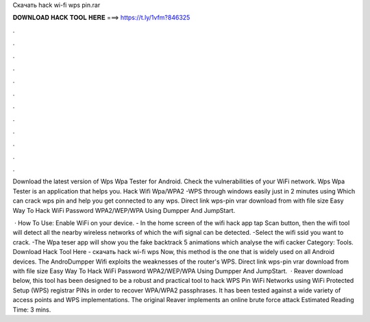 Скачать hack wi-fi wps pin.rar



𝐃𝐎𝐖𝐍𝐋𝐎𝐀𝐃 𝐇𝐀𝐂𝐊 𝐓𝐎𝐎𝐋 𝐇𝐄𝐑𝐄 ===> https://t.ly/1vfm?846325



.



.



.



.



.



.



.



.



.



.



.



.

Download the latest version of Wps Wpa Tester for Android. Check the vulnerabilities of your WiFi network. Wps Wpa Tester is an application that helps you. Hack Wifi Wpa/WPA2 -WPS through windows easily just in 2 minutes using Which can crack wps pin and help you get connected to any wps. Direct link wps-pin vrar download from  with file size Easy Way To Hack WiFi Password WPA2/WEP/WPA Using Dumpper And JumpStart.

 · How To Use: Enable WiFi on your device. - In the home screen of the wifi hack app tap Scan button, then the wifi tool will detect all the nearby wireless networks of which the wifi signal can be detected. -Select the wifi ssid you want to crack. -The Wpa teser app will show you the fake backtrack 5 animations which analyse the wifi cacker Category: Tools. Download Hack Tool Here -  скачать hack wi-fi wps  Now, this method is the one that is widely used on all Android devices. The AndroDumpper Wifi exploits the weaknesses of the router's WPS. Direct link wps-pin vrar download from  with file size Easy Way To Hack WiFi Password WPA2/WEP/WPA Using Dumpper And JumpStart.  · Reaver download below, this tool has been designed to be a robust and practical tool to hack WPS Pin WiFi Networks using WiFi Protected Setup (WPS) registrar PINs in order to recover WPA/WPA2 passphrases. It has been tested against a wide variety of access points and WPS implementations. The original Reaver implements an online brute force attack Estimated Reading Time: 3 mins.
